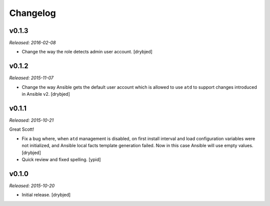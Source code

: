 Changelog
=========

v0.1.3
------

*Released: 2016-02-08*

- Change the way the role detects admin user account. [drybjed]

v0.1.2
------

*Released: 2015-11-07*

- Change the way Ansible gets the default user account which is allowed to use
  ``atd`` to support changes introduced in Ansible v2. [drybjed]

v0.1.1
------

*Released: 2015-10-21*

Great Scott!

- Fix a bug where, when ``atd`` management is disabled, on first install
  interval and load configuration variables were not initialized, and Ansible
  local facts template generation failed. Now in this case Ansible will use
  empty values. [drybjed]

- Quick review and fixed spelling. [ypid]

v0.1.0
------

*Released: 2015-10-20*

- Initial release. [drybjed]

